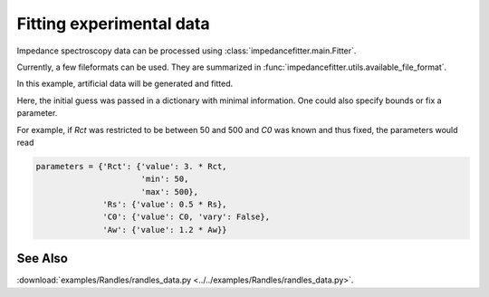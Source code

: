 Fitting experimental data
-------------------------

Impedance spectroscopy data can be processed
using :class:`impedancefitter.main.Fitter`.

Currently, a few fileformats can be used.
They are summarized in :func:`impedancefitter.utils.available_file_format`.

In this example, artificial data will be generated and fitted.

.. jupyter-execute:: ../../examples/Randles/randles_data.py
        :stderr:

Here, the initial guess was passed in a dictionary with minimal information.
One could also specify bounds or fix a parameter.

For example, if `Rct` was restricted to be between 50 and 500
and `C0` was known and thus fixed, the parameters would read

.. code-block:: python
        
        parameters = {'Rct': {'value': 3. * Rct,
                              'min': 50,
                              'max': 500},
                      'Rs': {'value': 0.5 * Rs},
                      'C0': {'value': C0, 'vary': False},
                      'Aw': {'value': 1.2 * Aw}}

                      
See Also
^^^^^^^^

:download:`examples/Randles/randles_data.py <../../examples/Randles/randles_data.py>`.

